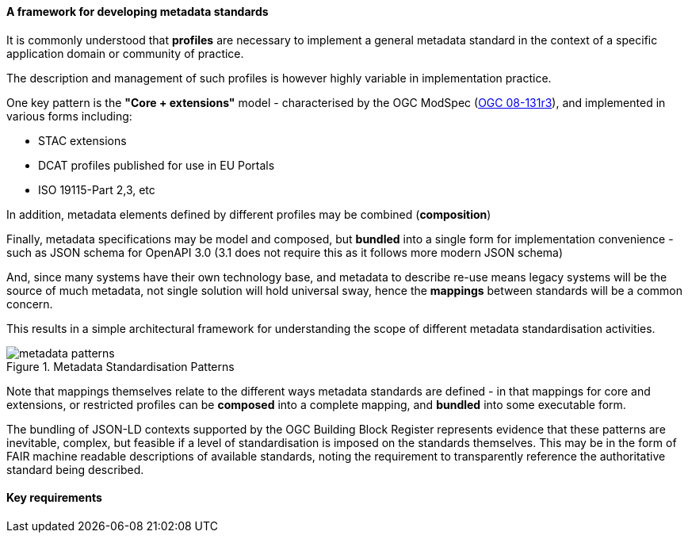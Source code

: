 [[metadata_framework]]

==== A framework for developing metadata standards

It is commonly understood that *profiles* are necessary to implement a general metadata standard in the context of a specific application domain or community of practice.

The description and management of such profiles is however highly variable in implementation practice.

One key pattern is the *"Core + extensions"* model - characterised by the OGC ModSpec (https://www.ogc.org/standards/modularspec[OGC 08-131r3]), and implemented in various forms including:

- STAC extensions
- DCAT profiles published for use in EU Portals
- ISO 19115-Part 2,3, etc

In addition, metadata elements defined by different profiles may be combined (*composition*)

Finally, metadata specifications may be model and composed, but *bundled* into a single form for implementation convenience - such as JSON schema for OpenAPI 3.0 (3.1 does not require this as it follows more modern JSON schema)

And, since many systems have their own technology base, and metadata to describe re-use means legacy systems will be the source of much metadata, not single solution will hold universal sway, hence the *mappings* between standards will be a common concern.

This results in a simple architectural framework for understanding the scope of different metadata standardisation activities.

.Metadata Standardisation Patterns
image::images/metadata_patterns.png[align="center"]

Note that mappings themselves relate to the different ways metadata standards are defined - in that mappings for core and extensions, or restricted profiles can be *composed* into a complete mapping, and *bundled* into some executable form.

The bundling of JSON-LD contexts supported by the OGC Building Block Register represents evidence that these patterns are inevitable, complex, but feasible if a level of standardisation is imposed on the standards themselves. This may be in the form of FAIR machine readable descriptions of available standards, noting the requirement to transparently reference the authoritative standard being described.

==== Key requirements

[bullet points from whiteboard]